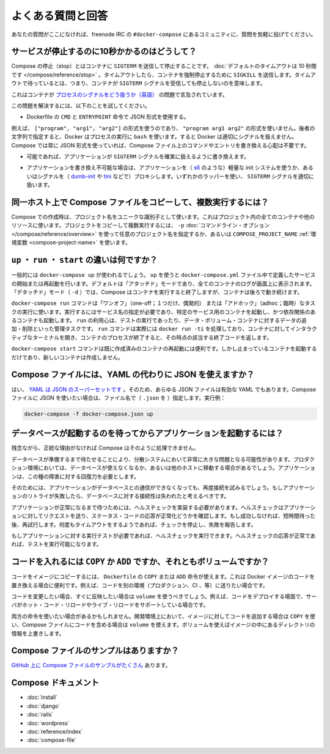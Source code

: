 .. *- coding: utf-8 -*-
.. URL: https://docs.docker.com/compose/faq/
.. SOURCE: https://github.com/docker/compose/blob/master/docs/faq.md
   doc version: 1.10
      https://github.com/docker/compose/commits/master/docs/overview.md
.. check date: 2016/03/04
.. Commits on Feb 17, 2016 53a3d14046e00b6489ae4aadeb0e3325cb5169b1
.. -------------------------------------------------------------------

.. Frequently asked questions

.. _compose-faq:

==============================
よくある質問と回答
==============================

.. If you don’t see your question here, feel free to drop by #docker-compose on freenode IRC and ask the community.

あなたの質問がここになければ、freenode IRC の ``#docker-compose`` にあるコミュニティに、質問を気軽に投げてください。

.. Why do my services take 10 seconds to stop?

サービスが停止するのに10秒かかるのはどうして？
==================================================

.. Compose stop attempts to stop a container by sending a SIGTERM. It then waits for a default timeout of 10 seconds. After the timeout, a SIGKILL is sent to the container to forcefully kill it. If you are waiting for this timeout, it means that your containers aren’t shutting down when they receive the SIGTERM signal.

Compose の停止（stop）とはコンテナに ``SIGTERM`` を送信して停止することです。 :doc:`デフォルトのタイムアウトは 10 秒間です </compose/reference/stop>` 。タイムアウトしたら、コンテナを強制停止するために ``SIGKILL`` を送信します。タイムアウトで待っているとは、つまり、コンテナが ``SIGTERM`` シグナルを受信しても停止しないのを意味します。

.. There has already been a lot written about this problem of processes handling signals in containers.

これはコンテナが `プロセスのシグナルをどう扱うか（英語） <https://medium.com/@gchudnov/trapping-signals-in-docker-containers-7a57fdda7d86>`_ の問題で言及されています。

.. To fix this problem, try the following:

この問題を解決するには、以下のことを試してください。

..    Make sure you’re using the JSON form of CMD and ENTRYPOINT in your Dockerfile.

* Dockerfile の ``CMD`` と ``ENTRYPOINT``  命令で JSON 形式を使用する。

.. For example use ["program", "arg1", "arg2"] not "program arg1 arg2". Using the string form causes Docker to run your process using bash which doesn’t handle signals properly. Compose always uses the JSON form, so don’t worry if you override the command or entrypoint in your Compose file.

例えば、 ``["program", "arg1", "arg2"]`` の形式を使うのであり、 ``"program arg1 arg2"`` の形式を使いません。後者の文字列で指定すると、Docker はプロセスの実行に ``bash`` を使います。すると Docker は適切にシグナルを扱えません。 Compose では常に JSON 形式を使っていれば、Compose ファイル上のコマンドやエントリを書き換える心配は不要です。

..    If you are able, modify the application that you’re running to add an explicit signal handler for SIGTERM.

* 可能であれば、アプリケーションが ``SIGTERM`` シグナルを確実に扱えるように書き換えます。

..    If you can’t modify the application, wrap the application in a lightweight init system (like s6) or a signal proxy (like dumb-init or tini). Either of these wrappers take care of handling SIGTERM properly.

* アプリケーションを書き換え不可能な場合は、アプリケーションを（ `s6 <http://skarnet.org/software/s6/>`_ のような）軽量な init システムを使うか、あるいはシグナルを（ `dumb-init <https://github.com/Yelp/dumb-init>`_ や `tini <https://github.com/krallin/tini>`_ などで）プロキシします。いずれかのラッパーを使い、 ``SIGTERM`` シグナルを適切に扱います。

.. How do I run multiple copies of a Compose file on the same host?

同一ホスト上で Compose ファイルをコピーして、複数実行するには？
===============================================================

.. Compose uses the project name to create unique identifiers for all of a project’s containers and other resources. To run multiple copies of a project, set a custom project name using the -p command line option or the COMPOSE_PROJECT_NAME environment variable.

Compose での作成時は、プロジェクト名をユニークな識別子として使います。これはプロジェクト内の全てのコンテナや他のリソースに使います。プロジェクトをコピーして複数実行するには、 ``-p`` :doc:`コマンドライン・オプション </compose/reference/overview>` を使って任意のプロジェクト名を指定するか、あるいは ``COMPOSE_PROJECT_NAME`` :ref:`環境変数 <compose-project-name>` を使います。

.. What’s the difference between up, run, and start?

``up`` ・ ``run`` ・ ``start`` の違いは何ですか？
==================================================

.. Typically, you want docker-compose up. Use up to start or restart all the services defined in a docker-compose.yml. In the default “attached” mode, you’ll see all the logs from all the containers. In “detached” mode (-d), Compose exits after starting the containers, but the containers continue to run in the background.

一般的には ``docker-compose up`` が使われるでしょう。 ``up`` を使うと ``docker-compose.yml`` ファイル中で定義したサービスの開始または再起動を行います。デフォルトは「アタッチド」モードであり、全てのコンテナのログが画面上に表示されます。「デタッチド」モード（ ``-d`` ）では、Compose はコンテナを実行すると終了しますが、コンテナは後ろで動き続けます。

.. The docker-compose run command is for running “one-off” or “adhoc” tasks. It requires the service name you want to run and only starts containers for services that the running service depends on. Use run to run tests or perform an administrative task such as removing or adding data to a data volume container. The run command acts like docker run -ti in that it opens an interactive terminal to the container and returns an exit status matching the exit status of the process in the container.

``docker-compose run`` コマンドは「ワンオフ」（one-off；１つだけ、偶発的） または「アドホック」（adhoc；臨時）なタスクの実行に使います。実行するにはサービス名の指定が必要であり、特定のサービス用のコンテナを起動し、かつ依存関係のあるコンテナも起動します。 ``run`` の利用心は、テストの実行であったり、データ・ボリューム・コンテナに対するデータの追加・削除といった管理タスクです。 ``run`` コマンドは実際には ``docker run -ti`` を処理しており、コンテナに対してインタラクティブなターミナルを開き、コンテナのプロセスが終了すると、その時点の該当する終了コードを返します。

.. The docker-compose start command is useful only to restart containers that were previously created, but were stopped. It never creates new containers.

``docker-compose start`` コマンドは既に作成済みのコンテナの再起動には便利です。しかし止まっているコンテナを起動するだけであり、新しいコンテナは作成しません。

.. Can I use json instead of yaml for my Compose file?

Compose ファイルには、YAML の代わりに JSON を使えますか？
============================================================

.. Yes. Yaml is a superset of json so any JSON file should be valid Yaml. To use a JSON file with Compose, specify the filename to use, for example:

はい、 `YAML は JSON のスーパーセットです <http://stackoverflow.com/a/1729545/444646>`_  。そのため、あらゆる JSON ファイルは有効な YAML でもあります。Compose ファイルに JSON を使いたい場合は、ファイル名で（ ``.json`` を ）指定します。実行例：

.. code-block:: bash

   docker-compose -f docker-compose.json up

.. How do I get Compose to wait for my database to be ready before starting my application?

データベースが起動するのを待ってからアプリケーションを起動するには？
======================================================================

.. Unfortunately, Compose won’t do that for you but for a good reason.

残念ながら、正統な理由がなければ Compose はそのように処理できません。

.. The problem of waiting for a database to be ready is really just a subset of a much larger problem of distributed systems. In production, your database could become unavailable or move hosts at any time. The application needs to be resilient to these types of failures.

データベースが準備するまで待たせることにより、分散システムにおいて非常に大きな問題となる可能性があります。プロダクション環境においては、データベースが使えなくなるか、あるいは他のホストに移動する場合があるでしょう。アプリケーションは、この種の障害に対する回復力を必要とします。

.. To handle this, the application would attempt to re-establish a connection to the database after a failure. If the application retries the connection, it should eventually be able to connect to the database.

そのためには、アプリケーションがデータベースとの通信ができなくなっても、再度接続を試みるでしょう。もしアプリケーションのリトライが失敗したら、データベースに対する接続性は失われたと考えるべきです。

.. To wait for the application to be in a good state, you can implement a healthcheck. A healthcheck makes a request to the application and checks the response for a success status code. If it is not successful it waits for a short period of time, and tries again. After some timeout value, the check stops trying and report a failure.

アプリケーションが正常になるまで待つためには、ヘルスチェックを実装する必要があります。ヘルスチェックはアプリケーションに対してリクエストを送り、ステータス・コードの応答が正常化どうかを確認します。もし成功しなければ、短時間待った後、再試行します。何度もタイムアウトをするようであれば、チェックを停止し、失敗を報告します。

.. If you need to run tests against your application, you can start by running a healthcheck. Once the healthcheck gets a successful response, you can start running your tests.

もしアプリケーションに対する実行テストが必要であれば、ヘルスチェックを実行できます。ヘルスチェックの応答が正常であれば、テストを実行可能になります。

.. Should I include my code with COPY/ADD or a volume?

コードを入れるには ``COPY`` か ``ADD``  ですか、それともボリュームですか？
==========================================================================

.. You can add your code to the image using COPY or ADD directive in a Dockerfile. This is useful if you need to relocate your code along with the Docker image, for example when you’re sending code to another environment (production, CI, etc).

コードをイメージにコピーするには、 ``Dockerfile`` の ``COPY`` または ``ADD`` 命令が使えます。これは Docker イメージのコードを置き換える場合に便利です。例えば、コードを別の環境（プロダクション、CI 、等）に送りたい場合です。

.. You should use a volume if you want to make changes to your code and see them reflected immediately, for example when you’re developing code and your server supports hot code reloading or live-reload.

コードを変更したい場合、すぐに反映したい場合は ``volume`` を使うべきでしょう。例えば、コードをデプロイする場面で、サーバがホット・コード・リロードやライブ・リロードをサポートしている場合です。

.. There may be cases where you’ll want to use both. You can have the image include the code using a COPY, and use a volume in your Compose file to include the code from the host during development. The volume overrides the directory contents of the image.

両方の命令を使いたい場合があるかもしれません。開発環境上において、イメージに対してコードを追加する場合は ``COPY`` を使い、Compose ファイルにコードを含める場合は ``volume`` を使えます。ボリュームを使えばイメージの中にあるディレクトリの情報を上書きします。

.. Where can I find example compose files?

Compose ファイルのサンプルはありますか？
========================================

.. There are many examples of Compose files on github.

`GitHub 上に Compose ファイルのサンプルがたくさん <https://github.com/search?q=in%3Apath+docker-compose.yml+extension%3Ayml&type=Code>`_ あります。

.. Compose documentation

Compose ドキュメント
====================

* :doc:`install`
* :doc:`django`
* :doc:`rails`
* :doc:`wordpress`
* :doc:`reference/index`
* :doc:`compose-file`

